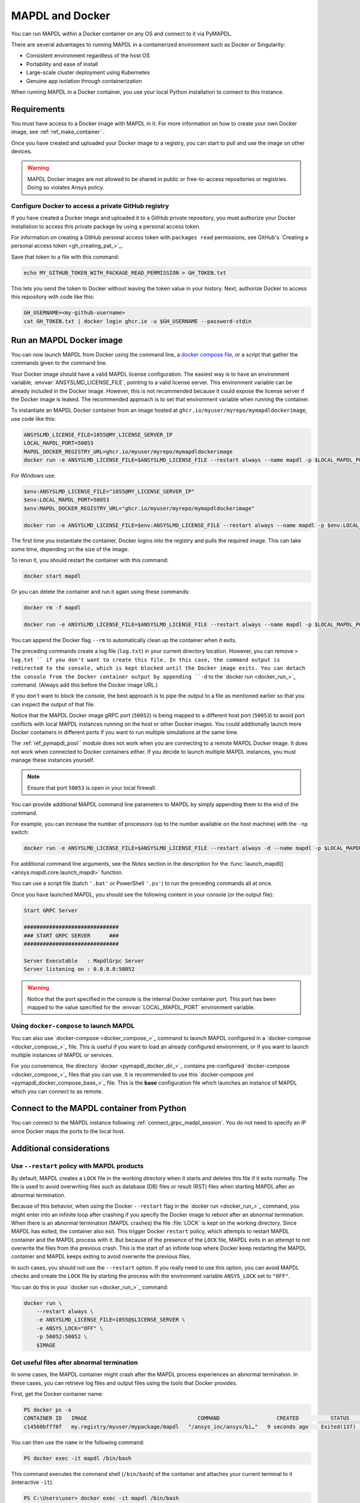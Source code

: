 .. _pymapdl_docker:

****************
MAPDL and Docker
****************

You can run MAPDL within a Docker container on any OS and
connect to it via PyMAPDL.

There are several advantages to running MAPDL
in a containerized environment such as Docker or Singularity:

- Consistent environment regardless of the host OS
- Portability and ease of install
- Large-scale cluster deployment using Kubernetes
- Genuine app isolation through containerization

When running MAPDL in a Docker container, you use your local Python installation to
connect to this instance.

.. graphviz::

    digraph {
      node [];
      subgraph cluster_frontend {
        label="*HOST*";
        Python;
      subgraph cluster_backend {
        MAPDL;
        label="*DOCKER*";
        }
      }
      Python -> MAPDL
      MAPDL -> Python
    }

Requirements
============

You must have access to a Docker image with MAPDL in it.
For more information on how to create your own Docker image,
see :ref:`ref_make_container` .

Once you have created and uploaded your Docker image to a registry,
you can start to pull and use the image on other devices.

.. warning::

   MAPDL Docker images are not allowed to be shared in
   public or free-to-access repositories or registries.
   Doing so violates Ansys policy.



Configure Docker to access a private GitHub registry
----------------------------------------------------

If you have created a Docker image and uploaded it to a GitHub
private repository, you must authorize your Docker installation
to access this private package by using a personal access
token.

For information on creating a GitHub personal access token with
``packages read`` permissions, see GitHub's `Creating a personal access token <gh_creating_pat_>`_.

Save that token to a file with this command:

.. code::

   echo MY_GITHUB_TOKEN_WITH_PACKAGE_READ_PERMISSION > GH_TOKEN.txt


This lets you send the token to Docker without leaving the token value
in your history. Next, authorize Docker to access this repository
with code like this:

.. code::

    GH_USERNAME=<my-github-username>
    cat GH_TOKEN.txt | docker login ghcr.io -u $GH_USERNAME --password-stdin


.. _run_an_mapdl_image:

Run an MAPDL Docker image
=========================

You can now launch MAPDL from Docker using the command line, a
`docker compose file <run_an_mapdl_image_using_docker_compose_>`_,
or a script that gather the commands given to the command line.

Your Docker image should have a valid MAPDL license configuration.
The easiest way is to have an environment variable, :envvar:`ANSYSLMD_LICENSE_FILE`,
pointing to a valid license server. This environment variable can be already
included in the Docker image. However, this is not recommended because it could
expose the license server if the Docker image is leaked.
The recommended approach is to set that environment variable when running the
container. 

To instantiate an MAPDL Docker container from an image hosted at ``ghcr.io/myuser/myrepo/mymapdldockerimage``,
use code like this:

.. code:: bash

  ANSYSLMD_LICENSE_FILE=1055@MY_LICENSE_SERVER_IP
  LOCAL_MAPDL_PORT=50053
  MAPDL_DOCKER_REGISTRY_URL=ghcr.io/myuser/myrepo/mymapdldockerimage
  docker run -e ANSYSLMD_LICENSE_FILE=$ANSYSLMD_LICENSE_FILE --restart always --name mapdl -p $LOCAL_MAPDL_PORT:50052 $MAPDL_DOCKER_REGISTRY_URL -smp > log.txt

For Windows use:

.. code:: pwsh-session

    $env:ANSYSLMD_LICENSE_FILE="1055@MY_LICENSE_SERVER_IP"
    $env:LOCAL_MAPDL_PORT=50053
    $env:MAPDL_DOCKER_REGISTRY_URL="ghcr.io/myuser/myrepo/mymapdldockerimage"

    docker run -e ANSYSLMD_LICENSE_FILE=$env:ANSYSLMD_LICENSE_FILE --restart always --name mapdl -p $env:LOCAL_MAPDL_PORT`:50052   $env:MAPDL_DOCKER_REGISTRY_URL -smp


The first time you instantiate the container, Docker logins into the registry and
pulls the required image. This can take some time, depending on the size of the image.

To rerun it, you should restart the container with this command:

.. code:: bash

   docker start mapdl

Or you can delete the container and run it again using these commands:

.. code:: bash

    docker rm -f mapdl

    docker run -e ANSYSLMD_LICENSE_FILE=$ANSYSLMD_LICENSE_FILE --restart always --name mapdl -p $LOCAL_MAPDL_PORT:50052   $MAPDL_DOCKER_REGISTRY_URL -smp > log.txt


You can append the Docker flag ``--rm`` to automatically clean up the container
when it exits.

The preceding commands create a log file (``log.txt``) in your current directory location.
However, you can remove ``> log.txt `` if you don't want to create this file. In this case,
the command output is redirected to the console, which is kept blocked until the Docker
image exits. You can detach the console from the Docker container output by appending
``-d`` to the `docker run <docker_run_>`_  command. (Always add this before the Docker
image URL.)

If you don't want to block the console, the best approach is to pipe the output to a file
as mentioned earlier so that you can inspect the output of that file.

Notice that the MAPDL Docker image gRPC port (``50052``) is being mapped to a
different host port (``50053``) to avoid port conflicts with local
MAPDL instances running on the host or other Docker images.
You could additionally launch more Docker containers in different ports if
you want to run multiple simulations at the same time.

The :ref:`ref_pymapdl_pool`` module does not work when you are connecting
to a remote MAPDL Docker image. It does not work when connected to Docker
containers either. If you decide to launch multiple MAPDL instances, you must
manage these instances yourself.

.. note:: Ensure that port ``50053`` is open in your local firewall.

You can provide additional MAPDL command line parameters to MAPDL by simply
appending them to the end of the command.

For example, you can increase the number of processors (up to the
number available on the host machine) with the ``-np`` switch:

.. code:: bash

  docker run -e ANSYSLMD_LICENSE_FILE=$ANSYSLMD_LICENSE_FILE --restart always -d --name mapdl -p $LOCAL_MAPDL_PORT:50052 $MAPDL_DOCKER_REGISTRY_URL -smp -np 8 > log.txt


For additional command line arguments, see the *Notes* section in the
description for the :func:`launch_mapdl() <ansys.mapdl.core.launch_mapdl>`
function.

You can use a script file (batch ``'.bat'`` or PowerShell ``'.ps'``)
to run the preceding commands all at once.

Once you have launched MAPDL, you should see the following content
in your console (or the output file):

.. code::

    Start GRPC Server

    ##############################
    ### START GRPC SERVER      ###
    ##############################

    Server Executable   : MapdlGrpc Server
    Server listening on : 0.0.0.0:50052


.. warning:: 
  
   Notice that the port specified in the console is the internal Docker container port.
   This port has been mapped to the value specified for the :envvar:`LOCAL_MAPDL_PORT`
   environment variable.


.. _run_an_mapdl_image_using_docker_compose:

Using ``docker-compose`` to launch MAPDL
----------------------------------------

You can also use `docker-compose <docker_compose_>`_ command to launch MAPDL configured in
a `docker-compose <docker_compose_>`_ file.
This is useful if you want to load an already configured environment, or
if you want to launch multiple instances of MAPDL or services.

For you convenience, the directory `docker <pymapdl_docker_dir_>`_ 
contains pre-configured `docker-compose <docker_compose_>`_ files that you can
use.
It is recommended to use this `docker-compose.yml <pymapdl_docker_compose_base_>`_ file.
This is the **base** configuration file which launches an instance of MAPDL which you
can connect to as remote.


.. _pymapdl_connect_to_MAPDL_container:

Connect to the MAPDL container from Python
==========================================

You can connect to the MAPDL instance following :ref:`connect_grpc_madpl_session`.
You do not need to specify an IP since Docker maps the ports to the local host.


Additional considerations
=========================

Use ``--restart`` policy with MAPDL products
--------------------------------------------

By default, MAPDL creates a ``LOCK`` file in the working directory when it starts
and deletes this file if it exits normally. The file is used to avoid overwriting files
such as database (DB) files or result (RST) files when starting MAPDL after an
abnormal termination.

Because of this behavior, when using the Docker ``--restart`` flag in the `docker run <docker_run_>`_ 
command, you might enter into an infinite loop after crashing if you specify the Docker image to
reboot after an abnormal termination.
When there is an abnormal termination (MAPDL crashes) the file :file:`LOCK` is kept on the
working directory. Since MAPDL has exited, the container also exit.
This trigger Docker ``restart`` policy, which attempts to restart MAPDL container and the MAPDL
process with it. 
But because of the presence of the ``LOCK`` file, MAPDL exits in an attempt to not overwrite
the files from the previous crash. 
This is the start of an infinite loop where Docker keep restarting the MAPDL container and MAPDL keeps
exiting to avoid overwrite the previous files.

In such cases, you should not use the ``--restart`` option. If you really need to use
this option, you can avoid MAPDL checks and create the ``LOCK`` file by starting
the process with the environment variable ``ANSYS_LOCK`` set to ``"OFF"``. 

You can do this in your `docker run <docker_run_>`_ command:

.. code:: bash

  docker run \
      --restart always \
      -e ANSYSLMD_LICENSE_FILE=1055@$LICENSE_SERVER \
      -e ANSYS_LOCK="OFF" \
      -p 50052:50052 \
      $IMAGE


Get useful files after abnormal termination
-------------------------------------------

In some cases, the MAPDL container might crash after the MAPDL process experiences an
abnormal termination. In these cases, you can retrieve log files and output files using the
tools that Docker provides.

First, get the Docker container name:

.. code:: pwsh-session

  PS docker ps -a
  CONTAINER ID   IMAGE                                   COMMAND                  CREATED          STATUS          PORTS                      NAMES
  c14560bff70f   my.registry/myuser/mypackage/mapdl   "/ansys_inc/ansys/bi…"   9 seconds ago    Exited(137)    0.0.0.0:50053->50052/tcp   mapdl


You can then use the ``name`` in the following command:

.. code:: pwsh-session

  PS docker exec -it mapdl /bin/bash

This command executes the command shell (``/bin/bash``) of the container and attaches your current terminal to it (interactive ``-it``).

.. code:: pwsh-session

  PS C:\Users\user> docker exec -it mapdl /bin/bash
  [root@c14560bff70f /]#

Now you can enter commands inside the Docker container and navigate inside it.

.. code:: pwsh-session

  PS C:\Users\user> docker exec -it mapdl /bin/bash
  [root@c14560bff70f /]# ls
  anaconda-post.log  cleanup-ansys-c14560bff70f-709.sh  file0.err   file1.err  file1.page  file2.out   file3.log   home   media  proc  sbin  tmp
  ansys_inc          dev                                file0.log   file1.log  file2.err   file2.page  file3.out   lib    mnt    root  srv   usr
  bin                etc                                file0.page  file1.out  file2.log   file3.err   file3.page  lib64  opt    run   sys   var

You can then take note of the files you want to retrieve. For example, the error and output files (``file*.err`` and ``file*.out``).

Exit the container terminal using ``exit``:

.. code:: pwsh-session

  [root@c14560bff70f /]# exit
  exit
  (base) PS C:\Users\user>

Then you can copy the noted files using the `docker cp <docker_cp_>`_ command:

.. code:: pwsh-session

  docker cp mapdl:/file0.err .

This command copies the files in the current directory. You can specify a different destination using
the second argument.

If you want to retrieve multiple files, the most efficient approach is to get back inside the Docker container:

.. code:: pwsh-session

  PS C:\Users\user> docker exec -it mapdl /bin/bash
  [root@c14560bff70f /]#

Create a folder where you are going to copy all the desired files:

.. code:: pwsh-session

  [root@c14560bff70f /]# mkdir -p /mapdl_logs
  [root@c14560bff70f /]# cp -f /file*.out /mapdl_logs
  [root@c14560bff70f /]# cp -f /file*.err /mapdl_logs
  [root@c14560bff70f /]# ls mapdl_logs/
  file0.err  file1.err  file1.out  file2.err  file2.out  file3.err  file3.out

Then copy the entire folder content at once:

.. code:: pwsh-session

  docker cp mapdl:/mapdl_logs/. .

